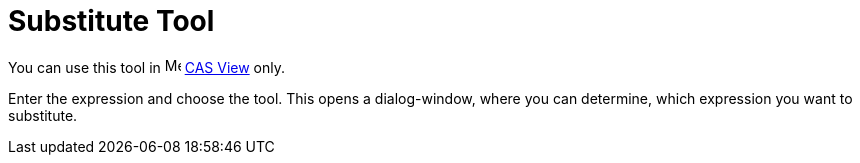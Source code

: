 = Substitute Tool

You can use this tool in image:16px-Menu_view_cas.svg.png[Menu view cas.svg,width=16,height=16] xref:/CAS_View.adoc[CAS
View] only.

Enter the expression and choose the tool. This opens a dialog-window, where you can determine, which expression you want
to substitute.

